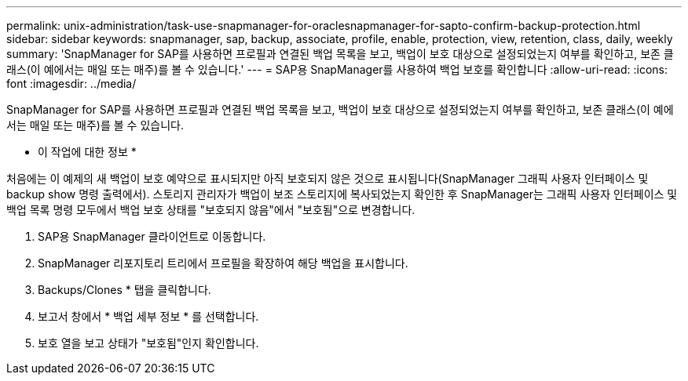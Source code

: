 ---
permalink: unix-administration/task-use-snapmanager-for-oraclesnapmanager-for-sapto-confirm-backup-protection.html 
sidebar: sidebar 
keywords: snapmanager, sap, backup, associate, profile, enable, protection, view, retention, class, daily, weekly 
summary: 'SnapManager for SAP를 사용하면 프로필과 연결된 백업 목록을 보고, 백업이 보호 대상으로 설정되었는지 여부를 확인하고, 보존 클래스(이 예에서는 매일 또는 매주)를 볼 수 있습니다.' 
---
= SAP용 SnapManager를 사용하여 백업 보호를 확인합니다
:allow-uri-read: 
:icons: font
:imagesdir: ../media/


[role="lead"]
SnapManager for SAP를 사용하면 프로필과 연결된 백업 목록을 보고, 백업이 보호 대상으로 설정되었는지 여부를 확인하고, 보존 클래스(이 예에서는 매일 또는 매주)를 볼 수 있습니다.

* 이 작업에 대한 정보 *

처음에는 이 예제의 새 백업이 보호 예약으로 표시되지만 아직 보호되지 않은 것으로 표시됩니다(SnapManager 그래픽 사용자 인터페이스 및 backup show 명령 출력에서). 스토리지 관리자가 백업이 보조 스토리지에 복사되었는지 확인한 후 SnapManager는 그래픽 사용자 인터페이스 및 백업 목록 명령 모두에서 백업 보호 상태를 "보호되지 않음"에서 "보호됨"으로 변경합니다.

. SAP용 SnapManager 클라이언트로 이동합니다.
. SnapManager 리포지토리 트리에서 프로필을 확장하여 해당 백업을 표시합니다.
. Backups/Clones * 탭을 클릭합니다.
. 보고서 창에서 * 백업 세부 정보 * 를 선택합니다.
. 보호 열을 보고 상태가 "보호됨"인지 확인합니다.

